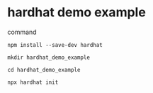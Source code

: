 * hardhat demo example

command

#+begin_src shell
npm install --save-dev hardhat

mkdir hardhat_demo_example

cd hardhat_demo_example

npx hardhat init
#+end_src